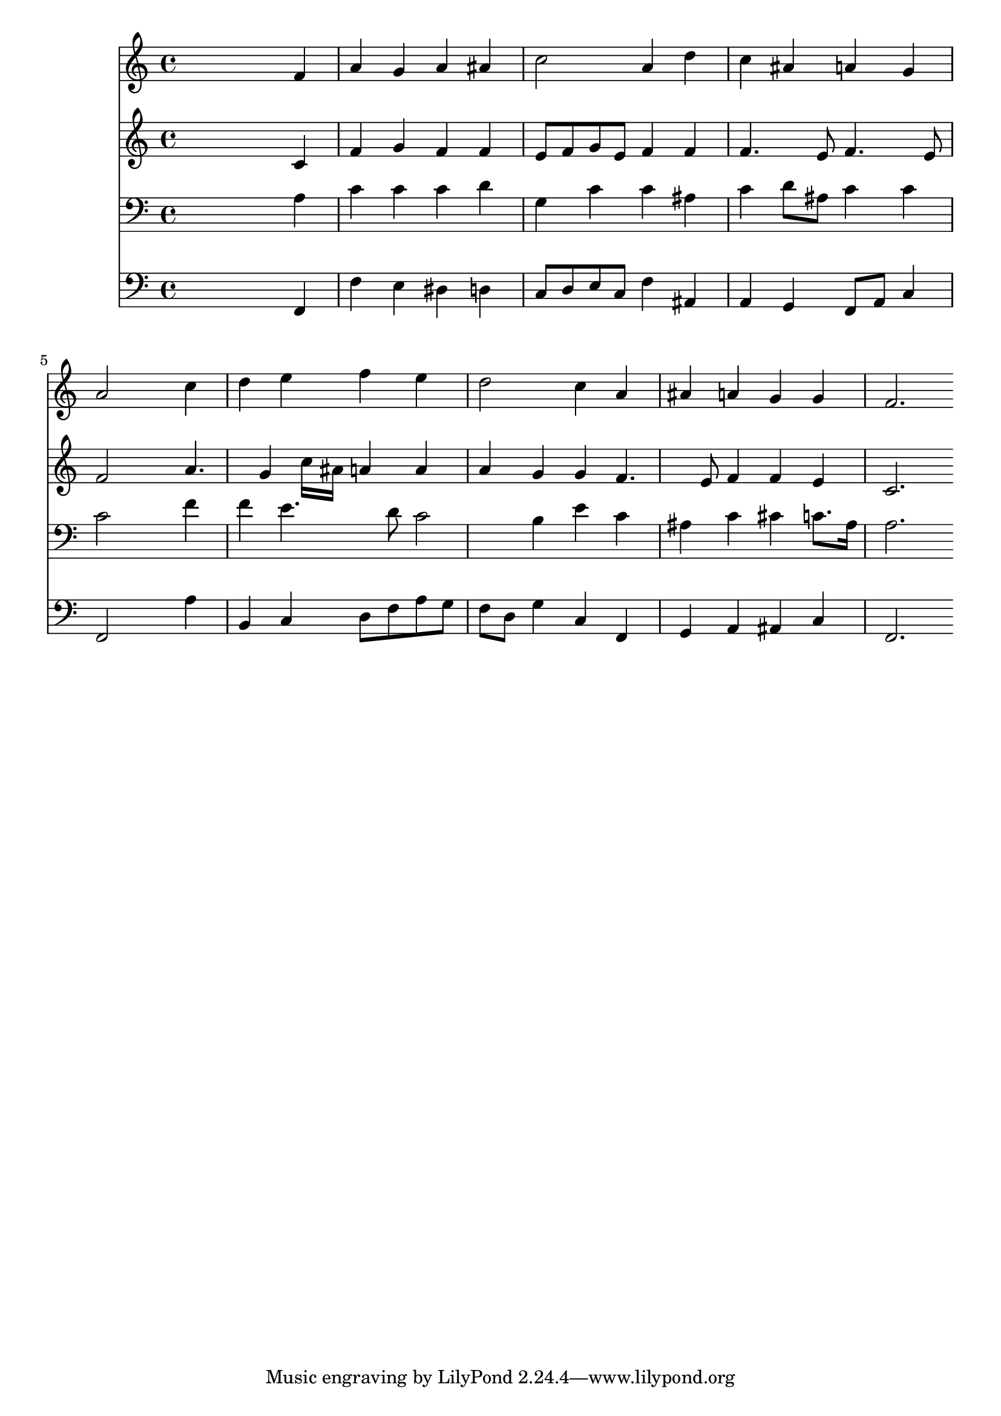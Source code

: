 % Lily was here -- automatically converted by /usr/local/lilypond/usr/bin/midi2ly from 028100b_.mid
\version "2.10.0"


trackAchannelA =  {
  
  \time 4/4 
  

  \key f \major
  
  \tempo 4 = 96 
  
}

trackA = <<
  \context Voice = channelA \trackAchannelA
>>


trackBchannelA = \relative c {
  
  % [SEQUENCE_TRACK_NAME] Instrument 1
  s2. f'4 |
  % 2
  a g a ais |
  % 3
  c2 a4 d |
  % 4
  c ais a g |
  % 5
  a2 s4 c |
  % 6
  d e f e |
  % 7
  d2 c4 a |
  % 8
  ais a g g |
  % 9
  f2. 
}

trackB = <<
  \context Voice = channelA \trackBchannelA
>>


trackCchannelA =  {
  
  % [SEQUENCE_TRACK_NAME] Instrument 2
  
}

trackCchannelB = \relative c {
  s2. c'4 |
  % 2
  f g f f |
  % 3
  e8 f g e f4 f |
  % 4
  f4. e8 f4. e8 |
  % 5
  f2 s4 a4. g4 c16 ais a4 a |
  % 7
  a g g f4. e8 f4 f e |
  % 9
  c2. 
}

trackC = <<
  \context Voice = channelA \trackCchannelA
  \context Voice = channelB \trackCchannelB
>>


trackDchannelA =  {
  
  % [SEQUENCE_TRACK_NAME] Instrument 3
  
}

trackDchannelB = \relative c {
  s2. a'4 |
  % 2
  c c c d |
  % 3
  g, c c ais |
  % 4
  c d8 ais c4 c |
  % 5
  c2 s4 f |
  % 6
  f e4. d8 c2 b4 e c |
  % 8
  ais c cis c8. ais16 |
  % 9
  a2. 
}

trackD = <<

  \clef bass
  
  \context Voice = channelA \trackDchannelA
  \context Voice = channelB \trackDchannelB
>>


trackEchannelA =  {
  
  % [SEQUENCE_TRACK_NAME] Instrument 4
  
}

trackEchannelB = \relative c {
  s2. f,4 |
  % 2
  f' e dis d |
  % 3
  c8 d e c f4 ais, |
  % 4
  a g f8 a c4 |
  % 5
  f,2 s4 a' |
  % 6
  b, c d8 f a g |
  % 7
  f d g4 c, f, |
  % 8
  g a ais c |
  % 9
  f,2. 
}

trackE = <<

  \clef bass
  
  \context Voice = channelA \trackEchannelA
  \context Voice = channelB \trackEchannelB
>>


\score {
  <<
    \context Staff=trackB \trackB
    \context Staff=trackC \trackC
    \context Staff=trackD \trackD
    \context Staff=trackE \trackE
  >>
}
